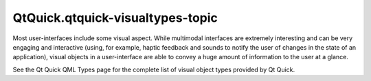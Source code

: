 QtQuick.qtquick-visualtypes-topic
=================================

.. raw:: html

   <p>

Most user-interfaces include some visual aspect. While multimodal
interfaces are extremely interesting and can be very engaging and
interactive (using, for example, haptic feedback and sounds to notify
the user of changes in the state of an application), visual objects in a
user-interface are able to convey a huge amount of information to the
user at a glance.

.. raw:: html

   </p>

.. raw:: html

   <p>

See the Qt Quick QML Types page for the complete list of visual object
types provided by Qt Quick.

.. raw:: html

   </p>

.. raw:: html

   <!-- @@@qtquick-visualtypes-topic.html -->
